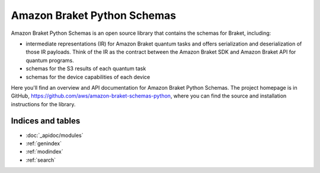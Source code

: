 Amazon Braket Python Schemas
====================

Amazon Braket Python Schemas is an open source library that contains the schemas for Braket, including:

* intermediate representations (IR) for Amazon Braket quantum tasks and offers serialization and deserialization of those IR payloads. Think of the IR as the contract between the Amazon Braket SDK and Amazon Braket API for quantum programs.
* schemas for the S3 results of each quantum task
* schemas for the device capabilities of each device

Here you'll find an overview and API documentation for Amazon Braket Python Schemas. The project homepage is in GitHub, https://github.com/aws/amazon-braket-schemas-python, where you can find the source and installation instructions for the library.

Indices and tables
__________________

* :doc:`_apidoc/modules`
* :ref:`genindex`
* :ref:`modindex`
* :ref:`search`
